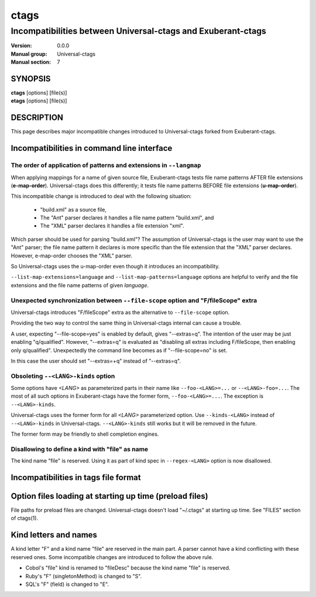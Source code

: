 .. _ctags-incompatibilities(7):

==============================================================
ctags
==============================================================
--------------------------------------------------------------
Incompatibilities between Universal-ctags and Exuberant-ctags
--------------------------------------------------------------
:Version: 0.0.0
:Manual group: Universal-ctags
:Manual section: 7

SYNOPSIS
--------
|	**ctags** [options] [file(s)]
|	**etags** [options] [file(s)]

DESCRIPTION
-----------

This page describes major incompatible changes introduced to
Universal-ctags forked from Exuberant-ctags.

Incompatibilities in command line interface
-------------------------------------------------------------

The order of application of patterns and extensions in ``--langmap``
~~~~~~~~~~~~~~~~~~~~~~~~~~~~~~~~~~~~~~~~~~~~~~~~~~~~~~~~~~~~~~~~~~~~

When applying mappings for a name of given source file,
Exuberant-ctags tests file name patterns AFTER file extensions
(**e-map-order**). Universal-ctags does this differently; it tests file
name patterns BEFORE file extensions (**u-map-order**).

This incompatible change is introduced to deal with the following
situation:

	* "build.xml" as a source file,
	* The "Ant" parser declares it handles a file name pattern "build.xml", and
	* The "XML" parser declares it handles a file extension "xml".

Which parser should be used for parsing "build.xml"?  The assumption
of Universal-ctags is the user may want to use the "Ant" parser; the
file name pattern it declares is more specific than the file extension
that the "XML" parser declares. However, e-map-order chooses the "XML"
parser.

So Universal-ctags uses the u-map-order even though it introduces an
incompatibility.

``--list-map-extensions=language`` and ``--list-map-patterns=language``
options are helpful to verify and the file extensions and the file
name patterns of given *language*.

Unexpected synchronization between ``--file-scope`` option and "F/fileScope" extra
~~~~~~~~~~~~~~~~~~~~~~~~~~~~~~~~~~~~~~~~~~~~~~~~~~~~~~~~~~~~~~~~~~~~~~~~~~~~~~~~~~~~

Universal-ctags introduces "F/fileScope" extra as the alternative to
``--file-scope`` option.

Providing the two way to control the same thing in Universal-ctags
internal can cause a trouble.

A user, expecting "--file-scope=yes" is enabled by default, gives
"--extras=q". The intention of the user may be just enabling
"q/qualified". However, "--extras=q" is evaluated as "disabling all
extras including F/fileScope, then enabling only
q/qualified". Unexpectedly the command line becomes as if
"--file-scope=no" is set.

In this case the user should set "--extras=+q" instead of "--extras=q".

Obsoleting ``--<LANG>-kinds`` option
~~~~~~~~~~~~~~~~~~~~~~~~~~~~~~~~~~~~~~~~~~~~~~~~~~~~~~~~~~~~~~~~~~~~~~~~~~~~~~~~~~~~

Some options have *<LANG>* as parameterized parts in their name like
``--foo-<LANG>=...`` or ``--<LANG>-foo=...``. The most of all such
options in Exuberant-ctags have the former form, ``--foo-<LANG>=...``.
The exception is ``--<LANG>-kinds``.

Universal-ctags uses the former form for all *<LANG>* parameterized
option. Use ``--kinds-<LANG>`` instead of ``--<LANG>-kinds`` in
Universal-ctags. ``--<LANG>-kinds`` still works but it will be
removed in the future.

The former form may be friendly to shell completion engines.

Disallowing to define a kind with "file" as name
~~~~~~~~~~~~~~~~~~~~~~~~~~~~~~~~~~~~~~~~~~~~~~~~~~~~~~~~~~~~~~~~~~~~~~~~~~~~~~~~~~~~

The kind name "file" is reserved.  Using it as part of kind spec in
``--regex-<LANG>`` option is now disallowed.

Incompatibilities in tags file format
-------------------------------------------------------------


Option files loading at starting up time (preload files)
-------------------------------------------------------------

File paths for preload files are changed.
Universal-ctags doesn't load "~/.ctags" at starting up time.
See "FILES" section of ctags(1).

Kind letters and names
-------------------------------------------------------------

A kind letter "F" and a kind name "file" are reserved in the
main part. A parser cannot have a kind conflicting with
these reserved ones. Some incompatible changes are introduced
to follow the above rule.

* Cobol's "file" kind is renamed to "fileDesc" because the
  kind name "file" is reserved.

* Ruby's "F" (singletonMethod) is changed to "S".

* SQL's "F" (field) is changed to "E".
